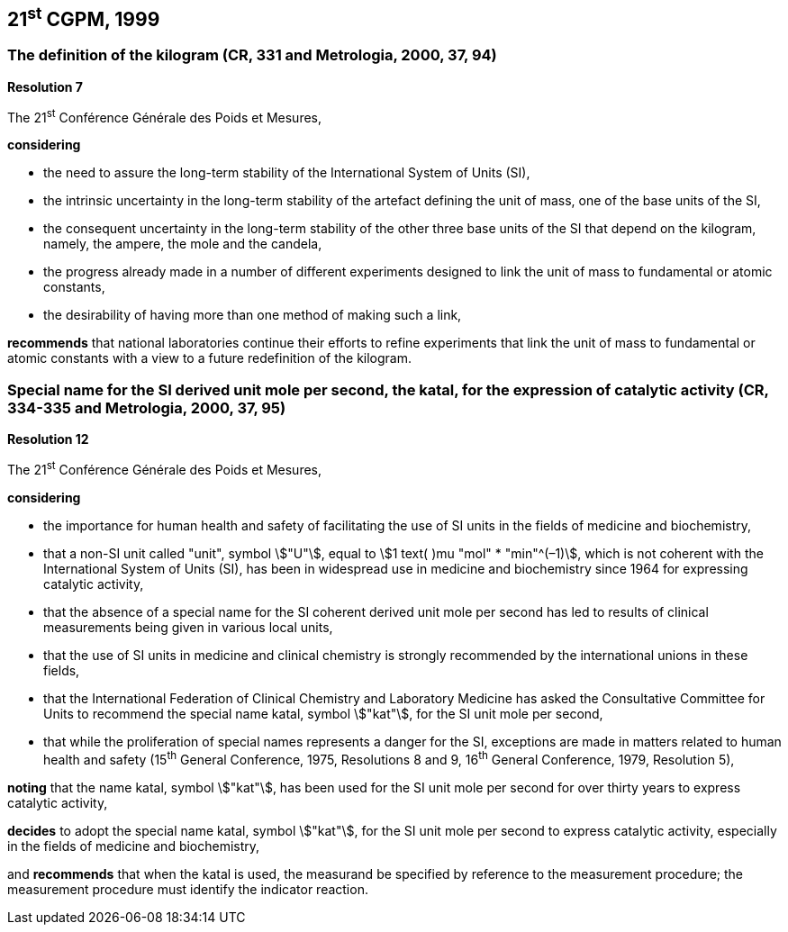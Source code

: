 == 21^st^ CGPM, 1999

=== The definition of the kilogram (CR, 331 and Metrologia, 2000, 37, 94)

[align=center]
*Resolution 7*

The 21^st^ Conférence Générale des Poids et Mesures,

*considering*

* the need to assure the long-term stability of the International System of Units (SI),
* the intrinsic uncertainty in the long-term stability of the artefact defining the unit of mass, one of the base units of the SI,
* the consequent uncertainty in the long-term stability of the other three base units of the SI that depend on the kilogram, namely, the ampere, the mole and the candela,
* the progress already made in a number of different experiments designed to link the unit of mass to fundamental or atomic constants,
* the desirability of having more than one method of making such a link,

*recommends* that national laboratories continue their efforts to refine experiments that link the unit of mass to fundamental or atomic constants with a view to a future redefinition of the kilogram.

=== Special name for the SI derived unit mole per second, the katal, for the expression of catalytic activity (CR, 334-335 and Metrologia, 2000, 37, 95)

[align=center]
*Resolution 12*

The 21^st^ Conférence Générale des Poids et Mesures,

*considering*

* the importance for human health and safety of facilitating the use of SI units in the fields of medicine and biochemistry,
* that a non-SI unit called "unit", symbol stem:["U"], equal to stem:[1 text( )mu "mol" * "min"^(–1)], which is not coherent with the International System of Units (SI), has been in widespread use in medicine and biochemistry since 1964 for expressing catalytic activity,
* that the absence of a special name for the SI coherent derived unit mole per second has led to results of clinical measurements being given in various local units,
* that the use of SI units in medicine and clinical chemistry is strongly recommended by the international unions in these fields,
* that the International Federation of Clinical Chemistry and Laboratory Medicine has asked the Consultative Committee for Units to recommend the special name katal, symbol stem:["kat"], for the SI unit mole per second,
* that while the proliferation of special names represents a danger for the SI, exceptions are made in matters related to human health and safety (15^th^ General Conference, 1975, Resolutions 8 and 9, 16^th^ General Conference, 1979, Resolution 5),

*noting* that the name katal, symbol stem:["kat"], has been used for the SI unit mole per second for over thirty years to express catalytic activity,

*decides* to adopt the special name katal, symbol stem:["kat"], for the SI unit mole per second to express catalytic activity, especially in the fields of medicine and biochemistry,

and *recommends* that when the katal is used, the measurand be specified by reference to the measurement procedure; the measurement procedure must identify the indicator reaction.